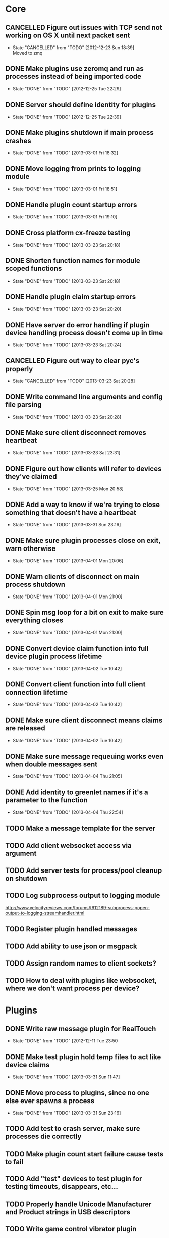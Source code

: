 * Core
** CANCELLED Figure out issues with TCP send not working on OS X until next packet sent
CLOSED: [2012-12-23 Sun 18:39]
- State "CANCELLED"  from "TODO"       [2012-12-23 Sun 18:39] \\
  Moved to zmq
** DONE Make plugins use zeromq and run as processes instead of being imported code
CLOSED: [2012-12-25 Tue 22:29]
- State "DONE"       from "TODO"       [2012-12-25 Tue 22:29]
** DONE Server should define identity for plugins
CLOSED: [2012-12-25 Tue 22:39]
- State "DONE"       from "TODO"       [2012-12-25 Tue 22:39]
** DONE Make plugins shutdown if main process crashes
CLOSED: [2013-03-01 Fri 18:32]
- State "DONE"       from "TODO"       [2013-03-01 Fri 18:32]
** DONE Move logging from prints to logging module
CLOSED: [2013-03-01 Fri 18:51]
- State "DONE"       from "TODO"       [2013-03-01 Fri 18:51]
** DONE Handle plugin count startup errors
CLOSED: [2013-03-01 Fri 19:10]
- State "DONE"       from "TODO"       [2013-03-01 Fri 19:10]
** DONE Cross platform cx-freeze testing
CLOSED: [2013-03-23 Sat 20:18]
- State "DONE"       from "TODO"       [2013-03-23 Sat 20:18]
** DONE Shorten function names for module scoped functions
CLOSED: [2013-03-23 Sat 20:18]
- State "DONE"       from "TODO"       [2013-03-23 Sat 20:18]
** DONE Handle plugin claim startup errors
CLOSED: [2013-03-23 Sat 20:20]
- State "DONE"       from "TODO"       [2013-03-23 Sat 20:20]
** DONE Have server do error handling if plugin device handling process doesn't come up in time
CLOSED: [2013-03-23 Sat 20:24]
- State "DONE"       from "TODO"       [2013-03-23 Sat 20:24]
** CANCELLED Figure out way to clear pyc's properly
CLOSED: [2013-03-23 Sat 20:28]
- State "CANCELLED"  from "TODO"       [2013-03-23 Sat 20:28]
** DONE Write command line arguments and config file parsing
CLOSED: [2013-03-23 Sat 20:28]
- State "DONE"       from "TODO"       [2013-03-23 Sat 20:28]
** DONE Make sure client disconnect removes heartbeat
CLOSED: [2013-03-23 Sat 23:31]
- State "DONE"       from "TODO"       [2013-03-23 Sat 23:31]
** DONE Figure out how clients will refer to devices they've claimed
CLOSED: [2013-03-25 Mon 20:58]
- State "DONE"       from "TODO"       [2013-03-25 Mon 20:58]
** DONE Add a way to know if we're trying to close something that doesn't have a heartbeat
CLOSED: [2013-03-31 Sun 23:16]
- State "DONE"       from "TODO"       [2013-03-31 Sun 23:16]
** DONE Make sure plugin processes close on exit, warn otherwise
CLOSED: [2013-04-01 Mon 20:06]
- State "DONE"       from "TODO"       [2013-04-01 Mon 20:06]
** DONE Warn clients of disconnect on main process shutdown
CLOSED: [2013-04-01 Mon 21:00]
- State "DONE"       from "TODO"       [2013-04-01 Mon 21:00]
** DONE Spin msg loop for a bit on exit to make sure everything closes
CLOSED: [2013-04-01 Mon 21:00]
- State "DONE"       from "TODO"       [2013-04-01 Mon 21:00]
** DONE Convert device claim function into full device plugin process lifetime
CLOSED: [2013-04-02 Tue 10:42]
- State "DONE"       from "TODO"       [2013-04-02 Tue 10:42]
** DONE Convert client function into full client connection lifetime
CLOSED: [2013-04-02 Tue 10:42]
- State "DONE"       from "TODO"       [2013-04-02 Tue 10:42]
** DONE Make sure client disconnect means claims are released
CLOSED: [2013-04-02 Tue 10:42]
- State "DONE"       from "TODO"       [2013-04-02 Tue 10:42]
** DONE Make sure message requeuing works even when double messages sent
CLOSED: [2013-04-04 Thu 21:05]
- State "DONE"       from "TODO"       [2013-04-04 Thu 21:05]
** DONE Add identity to greenlet names if it's a parameter to the function
CLOSED: [2013-04-04 Thu 22:54]
- State "DONE"       from "TODO"       [2013-04-04 Thu 22:54]
** TODO Make a message template for the server
** TODO Add client websocket access via argument
** TODO Add server tests for process/pool cleanup on shutdown
** TODO Log subprocess output to logging module
http://www.velocityreviews.com/forums/t612189-subprocess-popen-output-to-logging-streamhandler.html
** TODO Register plugin handled messages
** TODO Add ability to use json or msgpack
** TODO Assign random names to client sockets?
** TODO How to deal with plugins like websocket, where we don't want process per device?
* Plugins
** DONE Write raw message plugin for RealTouch
CLOSED: [2012-12-11 Tue 23:50]
- State "DONE"       from "TODO"       [2012-12-11 Tue 23:50
** DONE Make test plugin hold temp files to act like device claims
CLOSED: [2013-03-31 Sun 11:47]
- State "DONE"       from "TODO"       [2013-03-31 Sun 11:47]
** DONE Move process to plugins, since no one else ever spawns a process
CLOSED: [2013-03-31 Sun 23:16]
- State "DONE"       from "TODO"       [2013-03-31 Sun 23:16]
** TODO Add test to crash server, make sure processes die correctly
** TODO Make plugin count start failure cause tests to fail
** TODO Add "test" devices to test plugin for testing timeouts, disappears, etc...
** TODO Properly handle Unicode Manufacturer and Product strings in USB descriptors
** TODO Write game control vibrator plugin
** TODO Write socket.io based webvibrator plugin
** TODO Find wiimote library for python
** TODO Write trancevibe plugin
** TODO Write Pen15 board plugin
** TODO Write original interactive fleshlight plugin?
** TODO Write virtual hole plugin
** TODO Write Ju-C Air plugin
** TODO Write realtouch plugin
** TODO Write vstroker plugin
** TODO Write phone sensor plugin
* Testing
** Core
*** DONE Help Message
CLOSED: [2013-03-01 Fri 23:57]
- State "DONE"       from "TODO"       [2013-03-01 Fri 23:57]
*** DONE Directory Creation
CLOSED: [2013-03-02 Sat 17:27]
- State "DONE"       from "TODO"       [2013-03-02 Sat 17:27]
*** DONE Alternate configuration file
CLOSED: [2013-03-02 Sat 17:27]
- State "DONE"       from "TODO"       [2013-03-02 Sat 17:27]
*** DONE Plugin found
CLOSED: [2013-03-02 Sat 22:11]
- State "DONE"       from "TODO"       [2013-03-02 Sat 22:11]
*** DONE Plugin fails to load (invalid config)
CLOSED: [2013-03-02 Sat 22:11]
- State "DONE"       from "TODO"       [2013-03-02 Sat 22:11]
*** DONE Plugin fails to load (can't start count process)
CLOSED: [2013-03-02 Sat 22:11]
- State "DONE"       from "TODO"       [2013-03-02 Sat 22:11]
** Plugin
*** DONE Plugin comes up on server load
CLOSED: [2013-03-02 Sat 22:11]
- State "DONE"       from "TODO"       [2013-03-02 Sat 22:11]
*** TODO Plugin shutdown on server missing
*** TODO Plugin count mode
*** TODO Plugin tries to register more messages than needed on count mode
*** TODO Plugin can't open device claim
** Client
*** TODO Client fails connect to non-existent host
*** TODO Client connect to existing host
*** TODO Client claims device success
*** TODO Client claims device failure
*** TODO Client registers messages
*** TODO Client tries to register system message
*** TODO Client tries to register plugin message
*** TODO Claims released on client disconnect
* Continuations
*** Event Manager
*** Heartbeat
**** DONE Set up gevent per heartbeat
CLOSED: [2013-03-03 Sun 14:26]
- State "DONE"       from "TODO"       [2013-03-03 Sun 14:26]
**** DONE Figure out how to fail?
CLOSED: [2013-03-09 Sat 00:29]
- State "DONE"       from "TODO"       [2013-03-09 Sat 00:29]
*** Main Server Message Loop
*** Client Lifetime
*** Plugin Lifetime
*** Process Manager
*** Socket Manager?


